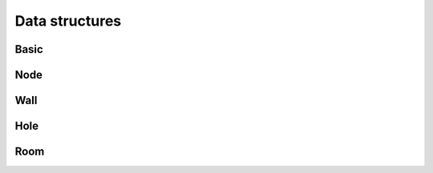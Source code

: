 Data structures
===============

Basic
-----

.. doxygenclass:: bimpp::plan2d::point
   :members:

.. doxygenclass:: bimpp::plan2d::constant
   :members:

Node
----

.. doxygenclass:: bimpp::plan2d::node
   :members:

Wall
----

.. doxygenclass:: bimpp::plan2d::wall
   :members:

Hole
----

.. doxygenclass:: bimpp::plan2d::hole
   :members:

Room
----

.. doxygenclass:: bimpp::plan2d::room
   :members:
